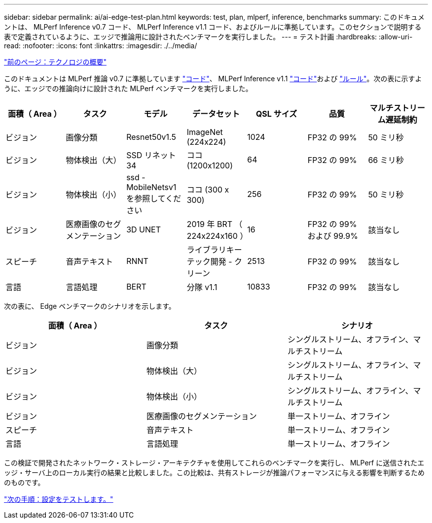 ---
sidebar: sidebar 
permalink: ai/ai-edge-test-plan.html 
keywords: test, plan, mlperf, inference, benchmarks 
summary: このドキュメントは、 MLPerf Inference v0.7 コード、 MLPerf Inference v1.1 コード、およびルールに準拠しています。このセクションで説明する表で定義されているように、エッジで推論用に設計されたベンチマークを実行しました。 
---
= テスト計画
:hardbreaks:
:allow-uri-read: 
:nofooter: 
:icons: font
:linkattrs: 
:imagesdir: ./../media/


link:ai-edge-technology-overview.html["前のページ：テクノロジの概要"]

[role="lead"]
このドキュメントは MLPerf 推論 v0.7 に準拠しています https://github.com/mlperf/inference_results_v0.7/tree/master/closed/Lenovo["コード"^]、 MLPerf Inference v1.1 https://github.com/mlcommons/inference_results_v1.1/tree/main/closed/Lenovo["コード"^]および https://github.com/mlcommons/inference_policies/blob/master/inference_rules.adoc["ルール"^]。次の表に示すように、エッジでの推論向けに設計された MLPerf ベンチマークを実行しました。

|===
| 面積（ Area ） | タスク | モデル | データセット | QSL サイズ | 品質 | マルチストリーム遅延制約 


| ビジョン | 画像分類 | Resnet50v1.5 | ImageNet (224x224) | 1024 | FP32 の 99% | 50 ミリ秒 


| ビジョン | 物体検出（大） | SSD リネット 34 | ココ (1200x1200) | 64 | FP32 の 99% | 66 ミリ秒 


| ビジョン | 物体検出（小） | ssd - MobileNetsv1 を参照してください | ココ (300 x 300) | 256 | FP32 の 99% | 50 ミリ秒 


| ビジョン | 医療画像のセグメンテーション | 3D UNET | 2019 年 BRT （ 224x224x160 ） | 16 | FP32 の 99% および 99.9% | 該当なし 


| スピーチ | 音声テキスト | RNNT | ライブラリキーテック開発 - クリーン | 2513 | FP32 の 99% | 該当なし 


| 言語 | 言語処理 | BERT | 分隊 v1.1 | 10833 | FP32 の 99% | 該当なし 
|===
次の表に、 Edge ベンチマークのシナリオを示します。

|===
| 面積（ Area ） | タスク | シナリオ 


| ビジョン | 画像分類 | シングルストリーム、オフライン、マルチストリーム 


| ビジョン | 物体検出（大） | シングルストリーム、オフライン、マルチストリーム 


| ビジョン | 物体検出（小） | シングルストリーム、オフライン、マルチストリーム 


| ビジョン | 医療画像のセグメンテーション | 単一ストリーム、オフライン 


| スピーチ | 音声テキスト | 単一ストリーム、オフライン 


| 言語 | 言語処理 | 単一ストリーム、オフライン 
|===
この検証で開発されたネットワーク・ストレージ・アーキテクチャを使用してこれらのベンチマークを実行し、 MLPerf に送信されたエッジ・サーバ上のローカル実行の結果と比較しました。この比較は、共有ストレージが推論パフォーマンスに与える影響を判断するためのものです。

link:ai-edge-test-configuration.html["次の手順：設定をテストします。"]
